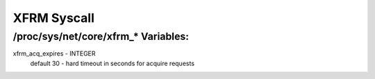 .. SPDX-License-Identifier: GPL-2.0

============
XFRM Syscall
============

/proc/sys/net/core/xfrm_* Variables:
====================================

xfrm_acq_expires - INTEGER
	default 30 - hard timeout in seconds for acquire requests
